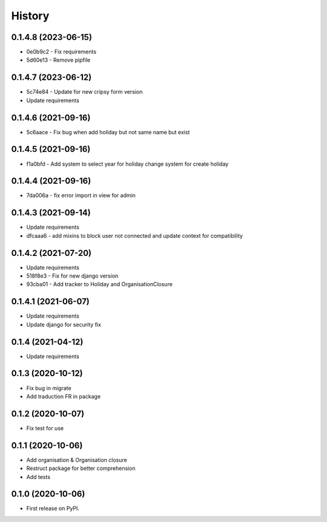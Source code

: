.. :changelog:

History
-------

0.1.4.8 (2023-06-15)
++++++++++++++++++++++

* 0e0b9c2 - Fix requirements
* 5d60e13 - Remove pipfile

0.1.4.7 (2023-06-12)
++++++++++++++++++++++

* 5c74e84 - Update for new cripsy form version
* Update requirements

0.1.4.6 (2021-09-16)
++++++++++++++++++++++

* 5c6aace - Fix bug when add holiday but not same name but exist

0.1.4.5 (2021-09-16)
++++++++++++++++++++++

* f1a0bfd - Add system to select year for holiday change system for create holiday

0.1.4.4 (2021-09-16)
++++++++++++++++++++++

* 7da006a - fix error import in view for admin

0.1.4.3 (2021-09-14)
++++++++++++++++++++++

* Update requirements
* dfcaaa6 - add mixins to block user not connected and update context for compatibility

0.1.4.2 (2021-07-20)
++++++++++++++++++++++

* Update requirements
* 518f8e3 - Fix for new django version
* 93cba01 - Add tracker to Holiday and OrganisationClosure

0.1.4.1 (2021-06-07)
++++++++++++++++++++

* Update requirements
* Update django for security fix

0.1.4 (2021-04-12)
++++++++++++++++++

* Update requirements

0.1.3 (2020-10-12)
++++++++++++++++++

* Fix bug in migrate
* Add traduction FR in package

0.1.2 (2020-10-07)
++++++++++++++++++

* Fix test for use

0.1.1 (2020-10-06)
++++++++++++++++++

* Add organisation & Organisation closure
* Restruct package for better comprehension
* Add tests

0.1.0 (2020-10-06)
++++++++++++++++++

* First release on PyPI.
